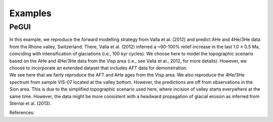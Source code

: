 Examples
========

PeGUI
-----

| In this example, we reproduce the forward modelling strategy from Valla et al. (2012) and predict
  AHe and 4He/3He data from the Rhone valley, Switzerland. There, Valla et al. (2012) inferred a ~90-100% relief
  increase in the last 1.0 ± 0.5 Ma, coinciding with intensification of glaciations (i.e., 100 kyr cycles).
  We choose here to model the topographic scenario based on the AHe and 4He/3He data from the Visp area
  (i.e., see Valla et al., 2012, for more details). However, we choose to incorporate an extended dataset that
  includes AFT data for demonstration. 

| We see here that we fairly reproduce the AFT and AHe ages from the Visp area.
  We also reproduce the 4He/3He spectrum from sample VIS-07 located at the valley bottom. 
  However, the predictions are off from observations in the Sion area. 
  This is due to the simplified topographic scenario used here, where incision of valley starts everywhere at the same time. 
  However, the data might be more consistent with a headward propagation of glacial erosion as inferred from Sternai et al. (2013). 


References:
